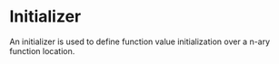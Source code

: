 #+options: toc:nil

* Initializer

An initializer is used to define function value initialization over a n-ary function location.  
